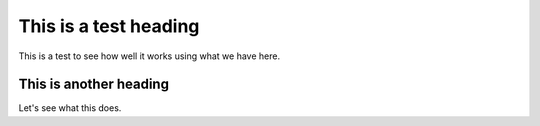 ======================
This is a test heading
======================

This is a test to see how well it works using what we have here.

***********************
This is another heading
***********************

Let's see what this does.

